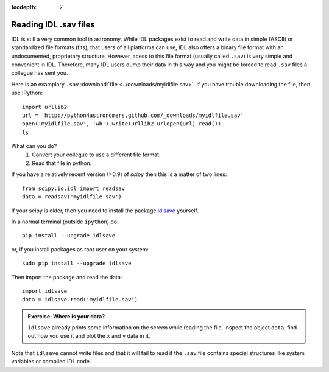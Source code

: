 :tocdepth: 2

Reading IDL .sav files
======================

IDL is still a very common tool in astronomy. While IDL packages exist to read and write data in simple (ASCII) or standardized file formats (fits), that users of all platforms can use, IDL also offers a binary file format with an undocumented, proprietary structure. However, acess to this file format (usually called ``.sav``) is very simple and convenient in IDL. Therefore, many IDL users dump their data in this way and you might be forced to read ``.sav`` files a collegue has sent you.

Here is an examplary ``.sav`` :download:`file <../downloads/myidlfile.sav>`. 
If you have trouble downloading the file, then use IPython::

    import urllib2
    url = 'http://python4astronomers.github.com/_downloads/myidlfile.sav'
    open('myidlfile.sav', 'wb').write(urllib2.urlopen(url).read())
    ls


What can you do?
    1. Convert your collegue to use a different file format.
    2. Read that file in python.

If you have a relatively recent version (>0.9) of `scipy` then this is a matter of two lines::
    
    from scipy.io.idl import readsav
    data = readsav('myidlfile.sav')

If your scipy is older, then you need to install the package `idlsave <http://astrofrog.github.com/idlsave/>`_ yourself.

In a normal terminal (outside ``ipython``) do::
    
    pip install --upgrade idlsave
    
or, if you install packages as root user on your system::
    
    sudo pip install --upgrade idlsave

Then import the package and read the data::
    
    import idlsave
    data = idlsave.read('myidlfile.sav')
    
.. admonition::  Exercise: Where is your data?

    ``idlsave`` already prints some information on the screen while reading the file. Inspect the object ``data``, find out how you use it and plot
    the ``x`` and ``y`` data in it.

.. raw:: html

   <p class="flip6">Click to Show/Hide Solution</p> <div class="panel6">

    ``data`` is a dictionary and all the variables in the ``.sav`` file are
    fields in this dictionary. You get a list with ``data.keys()``. Then, this
    is easy::
        
        plt.plot(data['x'], data['y'])

.. raw:: html

   </div>

Note that ``idlsave`` cannot write files and that it will fail to read if the ``.sav`` file contains special structures like system variables or compiled IDL code.